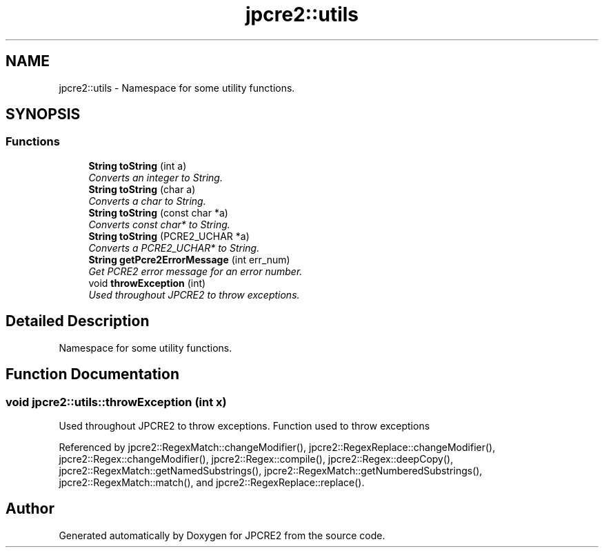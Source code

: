 .TH "jpcre2::utils" 3 "Wed Sep 7 2016" "Version 10.25.02" "JPCRE2" \" -*- nroff -*-
.ad l
.nh
.SH NAME
jpcre2::utils \- Namespace for some utility functions\&.  

.SH SYNOPSIS
.br
.PP
.SS "Functions"

.in +1c
.ti -1c
.RI "\fBString\fP \fBtoString\fP (int a)"
.br
.RI "\fIConverts an integer to String\&. \fP"
.ti -1c
.RI "\fBString\fP \fBtoString\fP (char a)"
.br
.RI "\fIConverts a char to String\&. \fP"
.ti -1c
.RI "\fBString\fP \fBtoString\fP (const char *a)"
.br
.RI "\fIConverts const char* to String\&. \fP"
.ti -1c
.RI "\fBString\fP \fBtoString\fP (PCRE2_UCHAR *a)"
.br
.RI "\fIConverts a PCRE2_UCHAR* to String\&. \fP"
.ti -1c
.RI "\fBString\fP \fBgetPcre2ErrorMessage\fP (int err_num)"
.br
.RI "\fIGet PCRE2 error message for an error number\&. \fP"
.ti -1c
.RI "void \fBthrowException\fP (int)"
.br
.RI "\fIUsed throughout JPCRE2 to throw exceptions\&. \fP"
.in -1c
.SH "Detailed Description"
.PP 
Namespace for some utility functions\&. 
.SH "Function Documentation"
.PP 
.SS "void jpcre2::utils::throwException (int x)"

.PP
Used throughout JPCRE2 to throw exceptions\&. Function used to throw exceptions 
.PP
Referenced by jpcre2::RegexMatch::changeModifier(), jpcre2::RegexReplace::changeModifier(), jpcre2::Regex::changeModifier(), jpcre2::Regex::compile(), jpcre2::Regex::deepCopy(), jpcre2::RegexMatch::getNamedSubstrings(), jpcre2::RegexMatch::getNumberedSubstrings(), jpcre2::RegexMatch::match(), and jpcre2::RegexReplace::replace()\&.
.SH "Author"
.PP 
Generated automatically by Doxygen for JPCRE2 from the source code\&.
